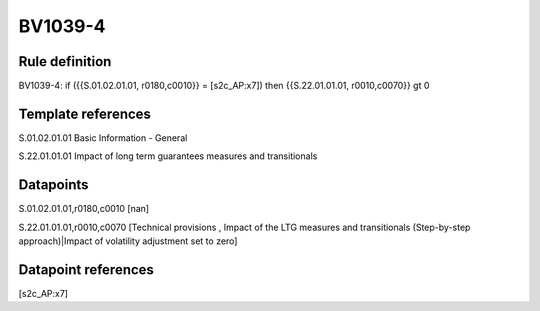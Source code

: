 ========
BV1039-4
========

Rule definition
---------------

BV1039-4: if ({{S.01.02.01.01, r0180,c0010}} = [s2c_AP:x7]) then {{S.22.01.01.01, r0010,c0070}} gt 0


Template references
-------------------

S.01.02.01.01 Basic Information - General

S.22.01.01.01 Impact of long term guarantees measures and transitionals


Datapoints
----------

S.01.02.01.01,r0180,c0010 [nan]

S.22.01.01.01,r0010,c0070 [Technical provisions , Impact of the LTG measures and transitionals (Step-by-step approach)|Impact of volatility adjustment set to zero]



Datapoint references
--------------------

[s2c_AP:x7]
